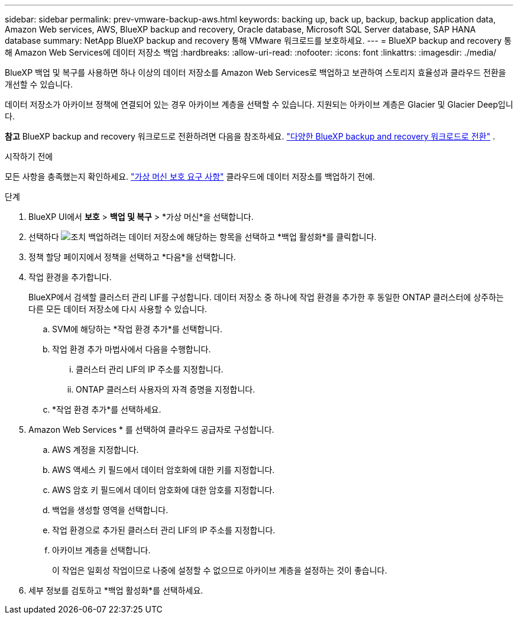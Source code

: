 ---
sidebar: sidebar 
permalink: prev-vmware-backup-aws.html 
keywords: backing up, back up, backup, backup application data, Amazon Web services, AWS, BlueXP backup and recovery, Oracle database, Microsoft SQL Server database, SAP HANA database 
summary: NetApp BlueXP backup and recovery 통해 VMware 워크로드를 보호하세요. 
---
= BlueXP backup and recovery 통해 Amazon Web Services에 데이터 저장소 백업
:hardbreaks:
:allow-uri-read: 
:nofooter: 
:icons: font
:linkattrs: 
:imagesdir: ./media/


[role="lead"]
BlueXP 백업 및 복구를 사용하면 하나 이상의 데이터 저장소를 Amazon Web Services로 백업하고 보관하여 스토리지 효율성과 클라우드 전환을 개선할 수 있습니다.

데이터 저장소가 아카이브 정책에 연결되어 있는 경우 아카이브 계층을 선택할 수 있습니다. 지원되는 아카이브 계층은 Glacier 및 Glacier Deep입니다.

[]
====
*참고* BlueXP backup and recovery 워크로드로 전환하려면 다음을 참조하세요. link:br-start-switch-ui.html["다양한 BlueXP backup and recovery 워크로드로 전환"] .

====
.시작하기 전에
모든 사항을 충족했는지 확인하세요. link:prev-vmware-prereqs.html["가상 머신 보호 요구 사항"] 클라우드에 데이터 저장소를 백업하기 전에.

.단계
. BlueXP UI에서 *보호* > *백업 및 복구* > *가상 머신*을 선택합니다.
. 선택하다 image:icon-action.png["조치"] 백업하려는 데이터 저장소에 해당하는 항목을 선택하고 *백업 활성화*를 클릭합니다.
. 정책 할당 페이지에서 정책을 선택하고 *다음*을 선택합니다.
. 작업 환경을 추가합니다.
+
BlueXP에서 검색할 클러스터 관리 LIF를 구성합니다. 데이터 저장소 중 하나에 작업 환경을 추가한 후 동일한 ONTAP 클러스터에 상주하는 다른 모든 데이터 저장소에 다시 사용할 수 있습니다.

+
.. SVM에 해당하는 *작업 환경 추가*를 선택합니다.
.. 작업 환경 추가 마법사에서 다음을 수행합니다.
+
... 클러스터 관리 LIF의 IP 주소를 지정합니다.
... ONTAP 클러스터 사용자의 자격 증명을 지정합니다.


.. *작업 환경 추가*를 선택하세요.


. Amazon Web Services * 를 선택하여 클라우드 공급자로 구성합니다.
+
.. AWS 계정을 지정합니다.
.. AWS 액세스 키 필드에서 데이터 암호화에 대한 키를 지정합니다.
.. AWS 암호 키 필드에서 데이터 암호화에 대한 암호를 지정합니다.
.. 백업을 생성할 영역을 선택합니다.
.. 작업 환경으로 추가된 클러스터 관리 LIF의 IP 주소를 지정합니다.
.. 아카이브 계층을 선택합니다.
+
이 작업은 일회성 작업이므로 나중에 설정할 수 없으므로 아카이브 계층을 설정하는 것이 좋습니다.



. 세부 정보를 검토하고 *백업 활성화*를 선택하세요.

